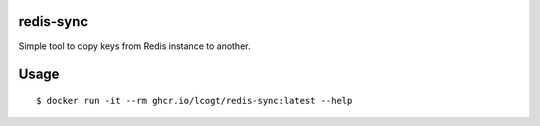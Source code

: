 redis-sync
----
Simple tool to copy keys from Redis instance to another.

Usage
----

::

  $ docker run -it --rm ghcr.io/lcogt/redis-sync:latest --help
